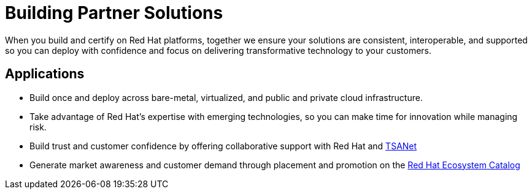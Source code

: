 = Building Partner Solutions

When you build and certify on Red Hat platforms, together we ensure your solutions are consistent, interoperable, and supported so you can deploy with confidence and focus on delivering transformative technology to your customers.

## Applications

* Build once and deploy across bare-metal, virtualized, and public and private cloud infrastructure. 
* Take advantage of Red Hat’s expertise with emerging technologies, so you can make time for innovation while managing risk. 
* Build trust and customer confidence by offering collaborative support with Red Hat and https://connect.redhat.com/partner-with-us/technical-support-alliance-network[TSANet]
* Generate market awareness and customer demand through placement and promotion on the http://catalog.redhat.com/[Red Hat Ecosystem Catalog]

